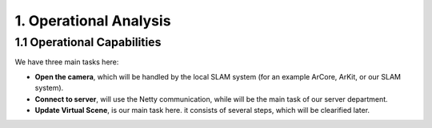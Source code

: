 1. Operational Analysis
==========================

1.1 Operational Capabilities
--------------------------------

.. image:: images/OCBOperationalCapabilities.jpg
   :align: center


We have three main tasks here:

* **Open the camera**, which will be handled by the local SLAM system (for an example ArCore, ArKit, or our SLAM system).
* **Connect to server**, will use the Netty communication, while will be the main task of our server department.
* **Update Virtual Scene**, is our main task here. it consists of several steps, which will be clearified later.
